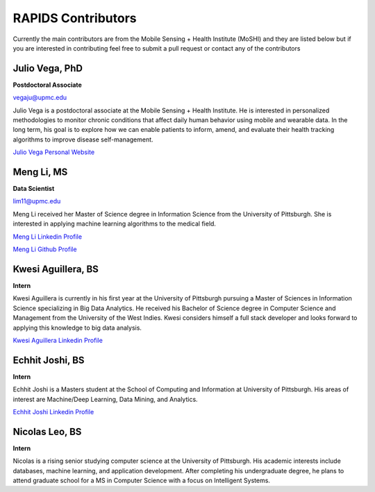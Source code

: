RAPIDS Contributors
====================

Currently the main contributors are from the Mobile Sensing + Health Institute (MoSHI) and they are listed below but if you are interested in contributing feel free to submit a pull request or contact any of the contributors


Julio Vega, PhD
""""""""""""""""""
**Postdoctoral Associate**

vegaju@upmc.edu

Julio Vega is a postdoctoral associate at the Mobile Sensing + Health Institute. He is interested in personalized methodologies to monitor chronic conditions that affect daily human behavior using mobile and wearable data. In the long term, his goal is to explore how we can enable patients to inform, amend, and evaluate their health tracking algorithms to improve disease self-management.

`Julio Vega Personal Website`_



Meng Li, MS
"""""""""""""
**Data Scientist**

lim11@upmc.edu

Meng Li received her Master of Science degree in Information Science from the University of Pittsburgh. She is interested in applying machine learning algorithms to the medical field.

`Meng Li Linkedin Profile`_

`Meng Li Github Profile`_ 




Kwesi Aguillera, BS
""""""""""""""""""""
**Intern**

Kwesi Aguillera is currently in his first year at the University of Pittsburgh pursuing a Master of Sciences in Information Science specializing in Big Data Analytics. He received his Bachelor of Science degree in Computer Science and Management from the University of the West Indies. Kwesi considers himself a full stack developer and looks forward to applying this knowledge to big data analysis.

`Kwesi Aguillera Linkedin Profile`_


Echhit Joshi, BS
"""""""""""""""""
**Intern**

Echhit Joshi is a Masters student at the School of Computing and Information at University of Pittsburgh. His areas of interest are Machine/Deep Learning, Data Mining, and Analytics.

`Echhit Joshi Linkedin Profile`_

Nicolas Leo, BS
""""""""""""""""
**Intern**

Nicolas is a rising senior studying computer science at the University of Pittsburgh. His academic interests include databases, machine learning, and application development. After completing his undergraduate degree, he plans to attend graduate school for a MS in Computer Science with a focus on Intelligent Systems. 



.. _`Julio Vega Personal Website`: https://juliovega.info/
.. _`Meng Li Linkedin Profile`: https://www.linkedin.com/in/meng-li-57238414a
.. _`Meng Li Github Profile`: https://github.com/Meng6
.. _`Kwesi Aguillera Linkedin Profile`: https://www.linkedin.com/in/kwesi-aguillera-29529823
.. _`Echhit Joshi Linkedin Profile`: https://www.linkedin.com/in/echhitjoshi/
